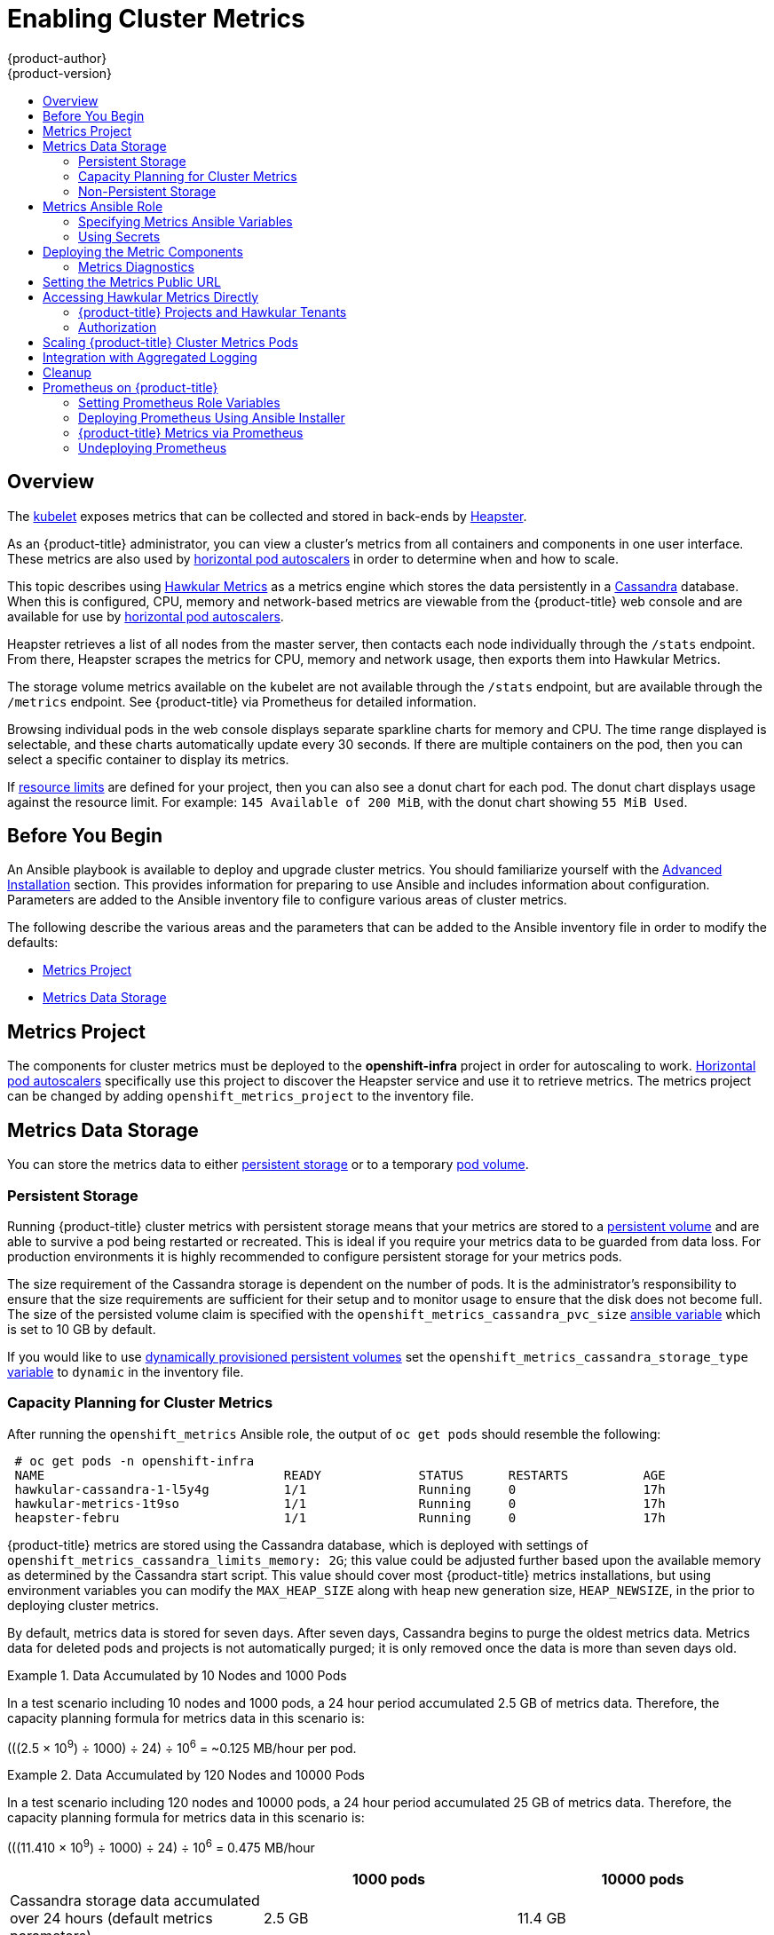 [[install-config-cluster-metrics]]
= Enabling Cluster Metrics
{product-author}
{product-version}
:data-uri:
:icons:
:experimental:
:toc: macro
:toc-title:
:prewrap!:

toc::[]

== Overview

The
xref:../architecture/infrastructure_components/kubernetes_infrastructure.adoc#kubelet[kubelet]
exposes metrics that can be collected and stored in back-ends by
link:https://github.com/kubernetes/heapster[Heapster].

As an {product-title} administrator, you can view a cluster's metrics from all
containers and components in one user interface. These metrics are also used by
xref:../dev_guide/pod_autoscaling.adoc#dev-guide-pod-autoscaling[horizontal pod
autoscalers] in order to determine when and how to scale.

This topic describes using
link:https://github.com/hawkular/hawkular-metrics[Hawkular Metrics] as a metrics
engine which stores the data persistently in a
link:http://cassandra.apache.org/[Cassandra] database. When this is configured,
CPU, memory and network-based metrics are viewable from the {product-title} web
console and are available for use by
xref:../dev_guide/pod_autoscaling.adoc#dev-guide-pod-autoscaling[horizontal pod
autoscalers].

Heapster retrieves a list of all nodes from the master server, then contacts
each node individually through the `/stats` endpoint. From there, Heapster
scrapes the metrics for CPU, memory and network usage, then exports them into
Hawkular Metrics.

The storage volume metrics available on the kubelet are not available through
the `/stats` endpoint, but are available through the `/metrics` endpoint. See
{product-title} via Prometheus for detailed information.

Browsing individual pods in the web console displays separate sparkline charts
for memory and CPU. The time range displayed is selectable, and these charts
automatically update every 30 seconds. If there are multiple containers on the
pod, then you can select a specific container to display its metrics.

If xref:../admin_guide/limits.adoc#admin-guide-limits[resource limits] are
defined for your project, then you can also see a donut chart for each pod. The
donut chart displays usage against the resource limit. For example: `145
Available of 200 MiB`, with the donut chart showing `55 MiB Used`.

ifdef::openshift-origin[]
For more information about the metrics integration, please refer to the
link:https://github.com/openshift/origin-metrics[Origin Metrics] GitHub project.
endif::[]

[[cluster-metrics-before-you-begin]]
== Before You Begin

ifdef::openshift-origin[]
[WARNING]
====
If your {product-title} installation was originally performed on a version
previous to v1.0.8, even if it has since been updated to a newer version, follow
the instructions for node certificates outlined in
xref:../install_config/upgrading/manual_upgrades.adoc#manual-updating-master-and-node-certificates[Updating
Master and Node Certificates]. If the node certificate does not contain the IP
address of the node, then Heapster fails to retrieve any metrics.
====
endif::[]

An Ansible playbook is available to deploy and upgrade cluster metrics. You
should familiarize yourself with the
xref:../install_config/install/advanced_install.adoc#install-config-install-advanced-install[Advanced
Installation] section. This provides information for preparing to use Ansible
and includes information about configuration. Parameters are added to the
Ansible inventory file to configure various areas of cluster metrics.

The following describe the various areas and the parameters that can be added to
the Ansible inventory file in order to modify the defaults:

- xref:../install_config/cluster_metrics.adoc#metrics-namespace[Metrics Project]
- xref:../install_config/cluster_metrics.adoc#metrics-data-storage[Metrics Data Storage]

[[metrics-namespace]]
== Metrics Project

The components for cluster metrics must be deployed to the *openshift-infra*
project in order for autoscaling to work.
xref:../dev_guide/pod_autoscaling.adoc#dev-guide-pod-autoscaling[Horizontal pod
autoscalers] specifically use this project to discover the Heapster service and
use it to retrieve metrics. The metrics project can be changed by adding
`openshift_metrics_project` to the inventory file.

[[metrics-data-storage]]
== Metrics Data Storage

You can store the metrics data to either
xref:../architecture/additional_concepts/storage.adoc#architecture-additional-concepts-storage[persistent
storage] or to a temporary xref:../dev_guide/volumes.adoc#dev-guide-volumes[pod
volume].

[[metrics-persistent-storage]]
=== Persistent Storage

Running {product-title} cluster metrics with persistent storage means that your
metrics are stored to a
xref:../architecture/additional_concepts/storage.adoc#persistent-volumes[persistent
volume] and are able to survive a pod being restarted or recreated. This is ideal
if you require your metrics data to be guarded from data loss. For production
environments it is highly recommended to configure persistent storage for your
metrics pods.

The size requirement of the Cassandra storage is dependent on the number of
pods. It is the administrator's responsibility to ensure that the size
requirements are sufficient for their setup and to monitor usage to ensure that
the disk does not become full. The size of the persisted volume claim is
specified with the `openshift_metrics_cassandra_pvc_size`
xref:../install_config/cluster_metrics.adoc#metrics-ansible-variables[ansible
variable] which is set to 10 GB by default.

If you would like to use xref:../install_config/persistent_storage/dynamically_provisioning_pvs.adoc#install-config-persistent-storage-dynamically-provisioning-pvs[dynamically provisioned persistent volumes] set the `openshift_metrics_cassandra_storage_type`
xref:../install_config/cluster_metrics.adoc#metrics-ansible-variables[variable]
to `dynamic` in the inventory file.

[[capacity-planning-for-openshift-metrics]]
=== Capacity Planning for Cluster Metrics

After running the `openshift_metrics` Ansible role, the output of `oc get pods`
should resemble the following:

====
----
 # oc get pods -n openshift-infra
 NAME                                READY             STATUS      RESTARTS          AGE
 hawkular-cassandra-1-l5y4g          1/1               Running     0                 17h
 hawkular-metrics-1t9so              1/1               Running     0                 17h
 heapster-febru                      1/1               Running     0                 17h
----
====

{product-title} metrics are stored using the Cassandra database, which is
deployed with settings of `openshift_metrics_cassandra_limits_memory: 2G`; this
value could be adjusted further based upon the available memory as determined by
the Cassandra start script. This value should cover most {product-title} metrics
installations, but using environment variables you can modify the `MAX_HEAP_SIZE`
along with heap new generation size, `HEAP_NEWSIZE`, in the
ifdef::openshift-origin[]
link:https://github.com/openshift/origin-metrics/blob/master/cassandra/Dockerfile[Cassandra Dockerfile]
endif::openshift-origin[]
ifdef::openshift-enterprise[]
Cassandra Dockerfile
endif::openshift-enterprise[]
prior to deploying cluster metrics.

By default, metrics data is stored for seven days. After seven days, Cassandra
begins to purge the oldest metrics data. Metrics data for deleted pods and
projects is not automatically purged; it is only removed once the data is more
than seven days old.

.Data Accumulated by 10 Nodes and 1000 Pods
====
In a test scenario including 10 nodes and 1000 pods, a 24 hour period
accumulated 2.5 GB of metrics data. Therefore, the capacity planning formula for
metrics data in this scenario is:

(((2.5 × 10^9^) ÷ 1000) ÷ 24) ÷ 10^6^ = ~0.125 MB/hour per pod.
====

.Data Accumulated by 120 Nodes and 10000 Pods
====
In a test scenario including 120 nodes and 10000 pods, a 24 hour period
accumulated 25 GB of metrics data. Therefore, the capacity planning formula for
metrics data in this scenario is:

(((11.410 × 10^9^) ÷ 1000) ÷ 24) ÷ 10^6^ = 0.475 MB/hour
====

|===
| |1000 pods| 10000 pods

|Cassandra storage data accumulated over 24 hours (default metrics parameters)
|2.5 GB
|11.4 GB
|===

ifdef::openshift-origin[]
These two test cases are presented on the following graph:

image::https://raw.githubusercontent.com/ekuric/openshift/master/metrics/1_10kpods.png[1000 pods vs 10000 pods monitored during 24 hours]
endif::openshift-origin[]

If the default value of 7 days for `openshift_metrics_duration` and 10 seconds for
`openshift_metrics_resolution` are preserved, then weekly storage requirements for the Cassandra pod would be:

|===
| |1000 pods | 10000 pods

|Cassandra storage data accumulated over seven days (default metrics parameters)
|20 GB
|90 GB
|===

In the previous table, an additional 10 percent was added to the expected
storage space as a buffer for unexpected monitored pod usage.

[WARNING]
====
If the Cassandra persisted volume runs out of sufficient space, then data loss
occurs.
====

For cluster metrics to work with persistent storage, ensure that the persistent
volume has the *ReadWriteOnce* access mode. If this mode is not active, then the
persistent volume claim cannot locate the persistent volume, and Cassandra fails
to start.

To use persistent storage with the metric components, ensure that a
xref:../architecture/additional_concepts/storage.adoc#persistent-volumes[persistent volume] of
sufficient size is available. The creation of
xref:../architecture/additional_concepts/storage.adoc#persistent-volume-claims[persistent volume claims] is handled by
the OpenShift Ansible `openshift_metrics` role.

{product-title} metrics also supports dynamically-provisioned persistent volumes.
To use this feature with {product-title} metrics, it is necessary to set the value
of `openshift_metrics_cassandra_storage_type` to `dynamic`.
You can use EBS, GCE, and Cinder storage back-ends to
xref:../install_config/persistent_storage/dynamically_provisioning_pvs.adoc#install-config-persistent-storage-dynamically-provisioning-pvs[dynamically provision persistent volumes].

For information on configuring the performance and scaling the cluster metrics
pods, see the
xref:../scaling_performance/scaling_cluster_metrics.adoc#scaling-performance-cluster-metrics[Scaling
Cluster Metrics] topic.

[discrete]
[[cluster-metrics-known-issues-and-limitations]]
==== Known Issues and Limitations

Testing found that the `heapster` metrics component is capable of handling up to
25,000 pods. If the amount of pods exceed that number, Heapster begins to fall
behind in metrics processing, resulting in the possibility of metrics graphs no
longer appearing. Work is ongoing to increase the number of pods that Heapster
can gather metrics on, as well as upstream development of alternate
metrics-gathering solutions.

[[metrics-non-persistent-storage]]
=== Non-Persistent Storage

Running {product-title} cluster metrics with non-persistent storage means that
any stored metrics are deleted when the pod is deleted. While it is much
easier to run cluster metrics with non-persistent data, running with
non-persistent data does come with the risk of permanent data loss. However,
metrics can still survive a container being restarted.

In order to use non-persistent storage, you must set the
`openshift_metrics_cassandra_storage_type`
xref:../install_config/cluster_metrics.adoc#metrics-ansible-variables[variable]
to `emptyDir` in the inventory file.

[NOTE]
====
When using non-persistent storage, metrics data is written to
*_/var/lib/origin/openshift.local.volumes/pods_* on the node where the Cassandra
pod runs Ensure *_/var_* has enough free space to accommodate metrics
storage.
====

[[metrics-ansible-role]]
== Metrics Ansible Role

The {product-title} Ansible `openshift_metrics` role configures and deploys all of the
metrics components using the variables from the
xref:../install_config/install/advanced_install.adoc#configuring-ansible[Configuring
Ansible] inventory file.

[[metrics-ansible-variables]]
=== Specifying Metrics Ansible Variables

The `openshift_metrics` role included with OpenShift Ansible defines the tasks
to deploy cluster metrics. The following is a list of role variables that can be
added to your inventory file if it is necessary to override them.

.Ansible Variables
[options="header"]
|===

|Variable |Description

|`openshift_metrics_install_metrics`
|Deploy metrics if `true`. Otherwise, undeploy.

|`openshift_metrics_start_cluster`
|Start the metrics cluster after deploying the components.

|`openshift_metrics_image_prefix`
|The prefix for the component images. With
ifdef::openshift-origin[]
`openshift/origin-metrics-cassandra:v1.3`, set prefix `openshift/origin-`.
endif::[]
ifdef::openshift-enterprise[]
`openshift3/ose-metrics-cassandra:v3.6`, set prefix `openshift/ose-`.
For example, for `openshift3/ose-metrics-cassandra:v3.6.173.0.5`, set `v3.6.173.0.5`, or to always get the latest 3.6 image, set `v3.6`.
endif::[]

|`openshift_metrics_image_version`
|The version for the component images. For example, with
ifdef::openshift-origin[]
`openshift/origin-metrics-cassandra:v1.3`, set version  as `v1.3`.
endif::[]
ifdef::openshift-enterprise[]
`openshift3/ose-metrics-cassandra:v3.6.173.0.5`, set version as `v3.6.173.0.5`, or to
always get the latest 3.6 image, set `v3.6`.
endif::[]

|`openshift_metrics_startup_timeout`
|The time, in seconds, to wait until Hawkular Metrics and Heapster start up
before attempting a restart.

|`openshift_metrics_duration`
|The number of days to store metrics before they are purged.

|`openshift_metrics_resolution`
|The frequency that metrics are gathered. Defined as a number and time
identifier: seconds (s), minutes (m), hours (h).

|`openshift_metrics_cassandra_pvc_prefix`
|The persistent volume claim prefix created for Cassandra. A serial number is
appended to the prefix starting from 1.

|`openshift_metrics_cassandra_pvc_size`
|The persistent volume claim size for each of the Cassandra nodes.

|`openshift_metrics_cassandra_storage_type`
|Use `emptyDir` for ephemeral storage (for testing); `pv` for persistent volumes,
which need to be created before the installation; or `dynamic` for dynamic
persistent volumes.

|`openshift_metrics_cassandra_replicas`
|The number of Cassandra nodes for the metrics stack. This value dictates the
number of Cassandra replication controllers.

|`openshift_metrics_cassandra_limits_memory`
|The memory limit for the Cassandra pod. For example, a value of `2Gi` would
limit Cassandra to 2 GB of memory. This value could be further adjusted by the
start script based on available memory of the node on which it is scheduled.

|`openshift_metrics_cassandra_limits_cpu`
|The CPU limit for the Cassandra pod. For example, a value of `4000m` (4000
millicores) would limit Cassandra to 4 CPUs.

|`openshift_metrics_cassandra_replicas`
|The number of replicas for Cassandra.

|`openshift_metrics_cassandra_requests_memory`
|The amount of memory to request for Cassandra pod. For example, a value of
`2Gi` would request 2 GB of memory.

|`openshift_metrics_cassandra_requests_cpu`
|The CPU request for the Cassandra pod. For example, a value of `4000m` (4000
millicores) would request 4 CPUs.

|`openshift_metrics_cassandra_storage_group`
|The supplemental storage group to use for Cassandra.

|`openshift_metrics_cassandra_nodeselector`
|Set to the desired, existing
xref:../admin_guide/scheduling/node_selector.adoc#admin-guide-sched-selector[node selector] to ensure that
pods are placed onto nodes with specific labels. For example,
`{"region":"infra"}`.

|`openshift_metrics_hawkular_ca`
|An optional certificate authority (CA) file used to sign the Hawkular certificate.

|`openshift_metrics_hawkular_cert`
|The certificate file used for re-encrypting the route to Hawkular metrics. The
certificate must contain the host name used by the route. If unspecified, the
default router certificate is used.

|`openshift_metrics_hawkular_key`
|The key file used with the Hawkular certificate.

|`openshift_metrics_hawkular_limits_memory`
|The amount of memory to limit the Hawkular pod. For example, a value of `2Gi`
would limit the Hawkular pod to 2 GB of memory. This value could be further
adjusted by the start script based on available memory of the node on which it
is scheduled.

|`openshift_metrics_hawkular_limits_cpu`
|The CPU limit for the Hawkular pod. For example, a value of `4000m` (4000
millicores) would limit the Hawkular pod to 4 CPUs.

|`openshift_metrics_hawkular_replicas`
|The number of replicas for Hawkular metrics.

|`openshift_metrics_hawkular_requests_memory`
|The amount of memory to request for the Hawkular pod. For example, a value of
`2Gi` would request 2 GB of memory.

|`openshift_metrics_hawkular_requests_cpu`
|The CPU request for the Hawkular pod. For example, a value of `4000m` (4000
millicores) would request 4 CPUs.

|`openshift_metrics_hawkular_nodeselector`
|Set to the desired, existing
xref:../admin_guide/scheduling/node_selector.adoc#admin-guide-sched-selector[node selector] to ensure that
pods are placed onto nodes with specific labels. For example,
`{"region":"infra"}`.

|`openshift_metrics_heapster_allowed_users`
|A comma-separated list of CN to accept. By default, this is set to allow the
OpenShift service proxy to connect. Add `system:master-proxy` to the list when
overriding in order to allow
xref:../dev_guide/pod_autoscaling.adoc#dev-guide-pod-autoscaling[horizontal pod
autoscaling] to function properly.

|`openshift_metrics_heapster_limits_memory`
|The amount of memory to limit the Heapster pod. For example, a value of `2Gi`
would limit the Heapster pod to 2 GB of memory.

|`openshift_metrics_heapster_limits_cpu`
|The CPU limit for the Heapster pod. For example, a value of `4000m` (4000
millicores) would limit the Heapster pod to 4 CPUs.

|`openshift_metrics_heapster_requests_memory`
|The amount of memory to request for Heapster pod. For example, a value of `2Gi`
would request 2 GB of memory.

|`openshift_metrics_heapster_requests_cpu`
|The CPU request for the Heapster pod. For example, a value of `4000m` (4000
millicores) would request 4 CPUs.

|`openshift_metrics_heapster_standalone`
|Deploy only Heapster, without the Hawkular Metrics and Cassandra components.

|`openshift_metrics_heapster_nodeselector`
|Set to the desired, existing
xref:../admin_guide/scheduling/node_selector.adoc#admin-guide-sched-selector[node selector] to ensure that
pods are placed onto nodes with specific labels. For example,
`{"region":"infra"}`.

|`openshift_metrics_install_hawkular_agent`
|Set to `true` to install the Hawkular OpenShift Agent (HOSA). Set to `false` to
remove the HOSA from an installation. HOSA can be used to collect custom
metrics from your pods. This component is currently in
Technology Preview and is not installed by default.
|===

[NOTE]
====
The Hawkular {product-title} Agent on {product-title} is a Technology Preview feature
only.
ifdef::openshift-enterprise[]
Technology Preview features are not
supported with Red Hat production service level agreements (SLAs), might not be
functionally complete, and Red Hat does not recommend to use them for
production. These features provide early access to upcoming product features,
enabling customers to test functionality and provide feedback during the
development process.

For more information on Red Hat Technology Preview features support scope, see
https://access.redhat.com/support/offerings/techpreview/.
endif::[]
====

See xref:../dev_guide/compute_resources.adoc#dev-compute-resources[Compute
Resources] for further discussion on how to specify requests and limits.

The only required variable is `openshift_metrics_hawkular_hostname`. This value is
required when executing the `openshift_metrics` Ansible role because it uses the host name for the
Hawkular Metrics xref:../architecture/networking/routes.adoc#architecture-core-concepts-routes[route]. This
value should correspond to a fully qualified domain name. You must know
the value of `openshift_metrics_hawkular_hostname` when
xref:../install_config/cluster_metrics.adoc#configuring-openshift-metrics[configuring the console] for metrics access.

If you are using
xref:../install_config/cluster_metrics.adoc#metrics-persistent-storage[persistent
storage] with Cassandra, it is the administrator's responsibility to set a
sufficient disk size for the cluster using the `openshift_metrics_cassandra_pvc_size` variable.
It is also the administrator's responsibility to monitor disk usage to make sure
that it does not become full.

[WARNING]
====
Data loss results if the Cassandra persisted volume runs out of sufficient space.
====

All of the other variables are optional and allow for greater customization.
For instance, if you have a custom install in which the Kubernetes master is not
available under `\https://kubernetes.default.svc:443` you can specify the value
to use instead with the `openshift_metrics_master_url` parameter. To deploy a specific version
of the metrics components, modify the `openshift_metrics_image_version` variable.

[WARNING]
====
It is highly recommended to not use *latest* for the
*openshift_metrics_image_version*. The *latest* version corresponds to the very
latest version available and can cause issues if it brings in a newer version
not meant to function on the version of {product-title} you are currently
running.
====

[[metrics-using-secrets]]
=== Using Secrets

The {product-title} Ansible `openshift_metrics` role auto-generates self-signed certificates for use between its
components and generates a
xref:../architecture/networking/routes.adoc#secured-routes[re-encrypting route] to expose
the Hawkular Metrics service. This route is what allows the web console to access the Hawkular Metrics
service.

In order for the browser running the web console to trust the connection through
this route, it must trust the route's certificate. This can be accomplished by
xref:metrics-using-secrets-byo-certs[providing your own certificates] signed by
a trusted Certificate Authority. The `openshift_metrics` role allows you to
specify your own certificates, which it then uses when creating the route.

The router's default certificate are used if you do not provide your own.

[[metrics-using-secrets-byo-certs]]
==== Providing Your Own Certificates

To provide your own certificate, which is used by the
xref:../architecture/networking/routes.adoc#secured-routes[re-encrypting
route], you can set the `openshift_metrics_hawkular_cert`,
`openshift_metrics_hawkular_key`, and `openshift_metrics_hawkular_ca`
xref:../install_config/cluster_metrics.adoc#metrics-ansible-variables[variables]
in your inventory file.

The `hawkular-metrics.pem` value needs to contain the certificate in its *_.pem_*
format. You may also need to provide the certificate for the Certificate Authority
which signed this *_pem_* file via the `hawkular-metrics-ca.cert` secret.

For more information, please see the
xref:../architecture/networking/routes.adoc#secured-routes[re-encryption
route documentation].

[[deploying-the-metrics-components]]
== Deploying the Metric Components

Because deploying and configuring all the metric components is handled with
{product-title} Ansible, you can deploy everything in one step.

The following examples show you how to deploy metrics with and without
persistent storage using the default parameters.

.Deploying with Persistent Storage
====
The following command sets the Hawkular Metrics route to use
*hawkular-metrics.example.com* and is deployed using persistent storage.

You must have a persistent volume of sufficient size available.

----
$ ansible-playbook [-i </path/to/inventory>] <OPENSHIFT_ANSIBLE_DIR>/playbooks/openshift-metrics/config.yml \
   -e openshift_metrics_install_metrics=True \
   -e openshift_metrics_hawkular_hostname=hawkular-metrics.example.com \
   -e openshift_metrics_cassandra_storage_type=pv
----
====

.Deploying without Persistent Storage
====
The following command sets the Hawkular Metrics route to use
*hawkular-metrics.example.com* and deploy without persistent storage.

----
$ ansible-playbook [-i </path/to/inventory>] <OPENSHIFT_ANSIBLE_DIR>/playbooks/openshift-metrics/config.yml \
   -e openshift_metrics_install_metrics=True \
   -e openshift_metrics_hawkular_hostname=hawkular-metrics.example.com
----
====

[WARNING]
====
Because this is being deployed without persistent storage, metric data loss
can occur.
====

[[metrics-diagnostics]]
=== Metrics Diagnostics

The are some diagnostics for metrics to assist in evaluating the state of the
metrics stack. To execute diagnostics for metrics:

----
$ oc adm diagnostics MetricsApiProxy
----

[[install-setting-the-metrics-public-url]]
== Setting the Metrics Public URL

The {product-title} web console uses the data coming from the Hawkular Metrics
service to display its graphs. The URL for accessing the Hawkular Metrics
service must be configured with the `metricsPublicURL` option in the
xref:../install_config/master_node_configuration.adoc#master-configuration-files[master
configuration file] (*_/etc/origin/master/master-config.yaml_*). This URL
corresponds to the route created with the `openshift_metrics_hawkular_hostname`
inventory variable used during the
xref:../install_config/cluster_metrics.adoc#deploying-the-metrics-components[deployment]
of the metrics components.

[NOTE]
====
You must be able to resolve the `openshift_metrics_hawkular_hostname` from the browser
accessing the console.
====

For example, if your `openshift_metrics_hawkular_hostname` corresponds to
`hawkular-metrics.example.com`, then you must make the following change in the
*_master-config.yaml_* file:

====
[source,yaml,]
----
  assetConfig:
    ...
    metricsPublicURL: "https://hawkular-metrics.example.com/hawkular/metrics"
----
====

Once you have updated and saved the *_master-config.yaml_* file, you must
restart your {product-title} instance.

When your {product-title} server is back up and running, metrics are displayed on the pod overview pages.

[CAUTION]
====
If you are using self-signed certificates, remember that the Hawkular Metrics
service is hosted under a different host name and uses different certificates
than the console. You may need to explicitly open a browser tab to the value
specified in `metricsPublicURL` and accept that certificate.

To avoid this issue, use certificates which are configured to be acceptable by
your browser.
====

[[cluster-metrics-accessing-hawkular-metrics-directly]]
== Accessing Hawkular Metrics Directly

To access and manage metrics more directly, use the
link:https://github.com/openshift/origin-metrics/blob/master/docs/hawkular_metrics.adoc#accessing-metrics-using-hawkular-metrics[Hawkular
Metrics API].

[NOTE]
====
When accessing Hawkular Metrics from the API, you are only able to perform
reads. Writing metrics is disabled by default. If you want individual
users to also be able to write metrics, you must set the
`openshift_metrics_hawkular_user_write_access`
xref:../install_config/cluster_metrics.adoc#metrics-ansible-variables[variable]
to *true*.

However, it is recommended to use the default configuration and only have
metrics enter the system via Heapster. If write access is enabled, any user
can write metrics to the system, which can affect performance and
cause Cassandra disk usage to unpredictably increase.
====

The link:http://www.hawkular.org/docs/rest/rest-metrics.html[Hawkular Metrics documentation]
covers how to use the API, but there are a few differences when dealing with the
version of Hawkular Metrics configured for use on {product-title}:

[[cluster-metrics-openshift-projects-and-hawkular-tenants]]
=== {product-title} Projects and Hawkular Tenants

Hawkular Metrics is a multi-tenanted application. It is configured so that a
project in {product-title} corresponds to a tenant in Hawkular Metrics.

As such, when accessing metrics for a project named *MyProject* you must set the
link:http://www.hawkular.org/docs/rest/rest-metrics.html#_tenant_header[*Hawkular-Tenant*]
header to *MyProject*.

There is also a special tenant named *_system* which contains system level
metrics. This requires either a *cluster-reader* or *cluster-admin* level
privileges to access.

[[cluster-metrics-authorization]]
=== Authorization

The Hawkular Metrics service authenticates the user against {product-title}
to determine if the user has access to the project it is trying to access.

Hawkular Metrics accepts a bearer token from the client and verifies that token
with the {product-title} server using a *SubjectAccessReview*. If the user has
proper read privileges for the project, they are allowed to read the metrics
for that project. For the *_system* tenant, the user requesting to read from
this tenant must have *cluster-reader* permission.

When accessing the Hawkular Metrics API, you must pass a bearer token in the
*Authorization* header.

ifdef::openshift-origin[]
[[cluster-metrics-accessing-heapster-directly]]
== Accessing Heapster Directly

Heapster is configured to only be accessible via the API proxy. Accessing
Heapster requires either a cluster-reader or cluster-admin privileges.

For example, to access the Heapster *validate* page, you need to access it
using something similar to:

----
$ curl -H "Authorization: Bearer XXXXXXXXXXXXXXXXX" \
       -X GET https://${KUBERNETES_MASTER}/api/v1/proxy/namespaces/openshift-infra/services/https:heapster:/validate
----

For more information about Heapster and how to access its APIs, please refer the
link:https://github.com/kubernetes/heapster/[Heapster] project.
endif::[]

[[metrics-scaling-metrics-pods]]
== Scaling {product-title} Cluster Metrics Pods

Information about scaling cluster metrics capabilities is available in the
xref:../scaling_performance/scaling_cluster_metrics.adoc#cluster-metrics-scaling-openshift-metrics-pods[Scaling and
Performance Guide].

[[metrics-logging]]
== Integration with Aggregated Logging

Hawkular Alerts must be connected to the Aggregated Logging's Elasticsearch to
react on log events. By default, Hawkular tries to find Elasticsearch on its
default place (namespace `logging`, pod `logging-es`) at every boot. If
Aggregated Logging is installed after Hawkular, the Hawkular Metrics pod might
need to be restarted in order to recognize the new Elasticsearch server. The
Hawkular boot log provides a clear indication if the integration could not be
properly configured, with messages like:

----
Failed to import the logging certificate into the store. Continuing, but the
logging integration might fail.
----

or

----
Could not get the logging secret! Status code: 000. The Hawkular Alerts
integration with Logging might not work properly.
----

This feature is available from
ifdef::openshift-origin[]
 version v1.7.
endif::[]
ifdef::openshift-enterprise[]
 version 3.7.0.
endif::[]
You can confirm if logging is available by checking the log for an entry like:

----
Retrieving the Logging's CA and adding to the trust store, if Logging is
available.
----

[[metrics-cleanup]]
== Cleanup

You can remove everything deployed by the {product-title} Ansible `openshift_metrics` role
by performing the following steps:

----
$ ansible-playbook [-i </path/to/inventory>] <OPENSHIFT_ANSIBLE_DIR>/playbooks/openshift-metrics/config.yml \
   -e openshift_metrics_install_metrics=False
----

[[openshift-prometheus]]
== Prometheus on {product-title}

Prometheus is a stand-alone, open source systems monitoring and alerting
toolkit. You can use Prometheus to visualize metrics and alerts for {product-title}
system resources.

[IMPORTANT]
====
Prometheus on {product-title} is a Technology Preview feature only.
ifdef::openshift-enterprise[]
Technology Preview features are not supported with Red Hat production service
level agreements (SLAs), might not be functionally complete, and Red Hat does
not recommend to use them for production. These features provide early access to
upcoming product features, enabling customers to test functionality and provide
feedback during the development process.

For more information on Red Hat Technology Preview features support scope, see
https://access.redhat.com/support/offerings/techpreview/.
endif::[]
====

[[openshift-prometheus-roles]]
=== Setting Prometheus Role Variables

The Prometheus role creates:

* The `openshift-metrics` namespace.
* Prometheus `clusterrolebinding` and service account.
* Prometheus pod with Prometheus behind OAuth proxy, Alertmanager, and
Alert Buffer as a stateful set.
* Prometheus and `prometheus-alerts` ConfigMaps.
* Prometheus and Prometheus Alerts services and direct routes.

Prometheus deployment is disabled by default, enable it by setting
`openshift_hosted_prometheus_deploy` to `true`. For example:

----
# openshift_hosted_prometheus_deploy=true
----

Set the following role variables to install and configure Prometheus.

.Prometheus Variables
[options="header"]
|===

|Variable |Description

|`openshift_prometheus_namespace`
|Project namespace where the components are deployed. Default set to
`openshift-metrics`. For example, `openshift_prometheus_namespace=${USER_PROJECT}`.

|`openshift_prometheus_node_selector`
|Selector for the nodes on which Prometheus is deployed.

|`openshift_prometheus_storage_kind`
|Set to create PV for Prometheus. For example,
`openshift_prometheus_storage_kind=nfs`.

|`openshift_prometheus_alertmanager_storage_kind`
|Set to create PV for Alertmanager. For example,
`openshift_prometheus_alertmanager_storage_kind=nfs`.

|`openshift_prometheus_alertbuffer_storage_kind`
|Set to create PV for Alert Buffer. For example,
`openshift_prometheus_alertbuffer_storage_kind=nfs`.

|`openshift_prometheus_storage_type`
|Set to create PVC for Prometheus. For example,
`openshift_prometheus_storage_type=pvc`.

|`openshift_prometheus_alertmanager_storage_type`
|Set to create PVC for Alertmanager. For example,
`openshift_prometheus_alertmanager_storage_type=pvc`.

|`openshift_prometheus_alertbuffer_storage_type`
|Set to create PVC for Alert Buffer. For example,
`openshift_prometheus_alertbuffer_storage_type=pvc`.

|`openshift_prometheus_additional_rules_file`
|Additional Prometheus rules file. Set to `null` by default.

|===

[[openshift-prometheus-deploy]]
=== Deploying Prometheus Using Ansible Installer

The Ansible Installer is the default method of deploying Prometheus.

Add label to your node:
----
# Inventory file
openshift_prometheus_namespace=openshift-metrics

openshift_prometheus_node_selector={"region":"infra"}
----

Run the playbook:
----
$ ansible-playbook -vvv -i ${INVENTORY_FILE} playbooks/openshift-prometheus/config.yml
----

[[openshift-prometheus-additional-deploy]]
==== Additional Methods for Deploying Prometheus

*Deploy Using Node-Selector*

Label the node on which you want to deploy Prometheus:
----
# oadm label node/$NODE ${KEY}=${VALUE}
----

Deploy Prometheus with Ansible and container resources:
----
# Inventory file
openshift_prometheus_namespace=openshift-metrics

# Set node selector for prometheus
openshift_prometheus_node_selector={"${KEY}":"${VALUE}"}
----

Run the playbook:
----
$ ansible-playbook -vvv -i ${INVENTORY_FILE} playbooks/openshift-prometheus/config.yml
----

*Deploy Using a Non-default Namespace*

Identify your namespace:
----
# Inventory file
openshift_prometheus_node_selector={"region":"infra"}

# Set non-default openshift_prometheus_namespace
openshift_prometheus_namespace=${USER_PROJECT}
----

Run the playbook:
----
$ ansible-playbook -vvv -i ${INVENTORY_FILE} playbooks/openshift-prometheus/config.yml
----

[[openshift-prometheus-web]]
==== Accessing the Prometheus Web UI

The Prometheus server automatically exposes a Web UI at `localhost:9090`. You
can access the Prometheus Web UI with the `view` role.

[[openshift-prometheus-config]]
==== Configuring Prometheus for {product-title} 
//
// Example Prometheus rules file:
// ----
// # additional prometheus rules file
// openshift_prometheus_additional_rules_file: null
//
// # All the required exports
// openshift_prometheus_pv_exports:
// -  prometheus
// -  prometheus-alertmanager
// -  prometheus-alertbuffer
// # PV template files and their created object names
//   openshift_prometheus_pv_data:
//   -  pv_name: prometheus
//      pv_template: prom-pv-server.yml
//      pv_label: Prometheus Server PV
//   -  pv_name: prometheus-alertmanager
//      pv_template: prom-pv-alertmanager.yml
//      pv_label: Prometheus Alertmanager PV
//   -  pv_name: prometheus-alertbuffer
//      pv_template: prom-pv-alertbuffer.yml
//      pv_label: Prometheus Alert Buffer PV
//
// # Hostname/IP of the NFS server.
// openshift_prometheus_storage_host
// openshift_prometheus_alertmanager_storage_host
// openshift_prometheus_alertbuffer_storage_host
//
// # storage
// openshift_prometheus_storage_type: pvc
// openshift_prometheus_pvc_name: prometheus
// openshift_prometheus_pvc_size: 10G
// openshift_prometheus_pvc_access_modes: [ReadWriteOnce]
// openshift_prometheus_pvc_pv_selector: {}
//
// openshift_prometheus_alertmanager_storage_type: pvc
// openshift_prometheus_alertmanager_pvc_name: prometheus-alertmanager
// openshift_prometheus_alertmanager_pvc_size: 10G
// openshift_prometheus_alertmanager_pvc_size: 10G
// openshift_prometheus_alertmanager_pvc_access_modes: [ReadWriteOnce]
// openshift_prometheus_alertmanager_pvc_pv_selector: {}
// openshift_prometheus_cpu_limit: null
// openshift_prometheus_memory_limit: null
// openshift_prometheus_cpu_requests: null
// openshift_prometheus_memory_requests: null
// openshift_prometheus_alertmanager_cpu_limit: null
// openshift_prometheus_alertmanager_memory_limit: null
// openshift_prometheus_alertmanager_cpu_requests: null
// openshift_prometheus_alertmanager_memory_requests: null
// openshift_prometheus_alertbuffer_cpu_limit: null
// openshift_prometheus_alertbuffer_memory_limit: null
// openshift_prometheus_alertbuffer_cpu_requests: null
// openshift_prometheus_alertbuffer_memory_requests: null
// openshift_prometheus_oauth_proxy_cpu_limit: null
// openshift_prometheus_oauth_proxy_memory_limit: null
// openshift_prometheus_oauth_proxy_cpu_requests: null
// openshift_prometheus_oauth_proxy_memory_requests: null
// ----

*Prometheus Storage Related Variables*

With each Prometheus component (including Prometheus, Alertmanager, Alert
Buffer, and OAuth proxy) you can set the PV claim by setting corresponding
role variable, for example:

----
openshift_prometheus_storage_type: pvc
openshift_prometheus_alertmanager_pvc_name: alertmanager
openshift_prometheus_alertbuffer_pvc_size: 10G
openshift_prometheus_pvc_access_modes: [ReadWriteOnce]
----

*Prometheus Alert Rules File Variable*

You can add an external file with alert rules by setting the path to an
additional rules variable:

----
openshift_prometheus_additional_rules_file: <PATH>
----

The file content should be in Prometheus Alert rules format. The following
example sets a rule to send an alert when one of the cluster nodes is down:

----
groups:
- name: example-rules
  interval: 30s # defaults to global interval
  rules:
  - alert: Node Down
    expr: up{job="kubernetes-nodes"} == 0
    annotations:
      miqTarget: "ContainerNode"
      severity: "HIGH"
      message: "{{ '{{' }}{{ '$labels.instance' }}{{ '}}' }} is down"
----

*Prometheus Variables to Control Resource Limits*

With each Prometheus component (including Prometheus, Alertmanager,
Alert Buffer, and OAuth proxy) you can specify CPU, memory limits, and requests
by setting the corresponding role variable, for example:

----
openshift_prometheus_alertmanager_limits_memory: 1Gi
openshift_prometheus_oauth_proxy_cpu_requests: 100m
----

For more detailed information, see
link:https://github.com/openshift/openshift-ansible/tree/master/roles/openshift_prometheus#openshift-prometheus[OpenShift
Prometheus].

[NOTE]
====
Once `openshift_metrics_project: openshift-infra` is installed, metrics can be
gathered from the `http://${POD_IP}:7575/metrics` endpoint.
====

[[openshift-prometheus-kubernetes-metrics]]
=== {product-title} Metrics via Prometheus

The state of a system can be gauged by the metrics that it emits. This section
describes current and proposed metrics that identify the health of the storage subsystem and
cluster.

[[k8s-current-metrics]]
==== Current Metrics

This section describes the metrics currently emitted from Kubernetes’s storage subsystem.

*Cloud Provider API Call Metrics*

This metric reports the time and count of success and failures of all
cloudprovider API calls. These metrics include `aws_attach_time` and
`aws_detach_time`. The type of emitted metrics is a histogram, and hence,
Prometheus also generates sum, count, and bucket metrics for these metrics.

.Example summary of cloudprovider metrics from GCE:
----
cloudprovider_gce_api_request_duration_seconds { request = "instance_list"}
cloudprovider_gce_api_request_duration_seconds { request = "disk_insert"}
cloudprovider_gce_api_request_duration_seconds { request = "disk_delete"}
cloudprovider_gce_api_request_duration_seconds { request = "attach_disk"}
cloudprovider_gce_api_request_duration_seconds { request = "detach_disk"}
cloudprovider_gce_api_request_duration_seconds { request = "list_disk"}
----

.Example summary of cloudprovider metrics from AWS:
----
cloudprovider_aws_api_request_duration_seconds { request = "attach_volume"}
cloudprovider_aws_api_request_duration_seconds { request = "detach_volume"}
cloudprovider_aws_api_request_duration_seconds { request = "create_tags"}
cloudprovider_aws_api_request_duration_seconds { request = "create_volume"}
cloudprovider_aws_api_request_duration_seconds { request = "delete_volume"}
cloudprovider_aws_api_request_duration_seconds { request = "describe_instance"}
cloudprovider_aws_api_request_duration_seconds { request = "describe_volume"}
----

See
link:https://github.com/kubernetes/community/blob/master/contributors/design-proposals/cloud-provider/cloudprovider-storage-metrics.md[Cloud
Provider (specifically GCE and AWS) metrics for Storage API calls] for more
information.

*Volume Operation Metrics*

These metrics report time taken by a storage operation once started. These
metrics keep track of operation time at the plug-in level, but do not include
time taken by `goroutine` to run or operation to be picked up from the internal
queue. These metrics are a type of histogram.

.Example summary of available volume operation metrics
----
storage_operation_duration_seconds { volume_plugin = "aws-ebs", operation_name = "volume_attach" }
storage_operation_duration_seconds { volume_plugin = "aws-ebs", operation_name = "volume_detach" }
storage_operation_duration_seconds { volume_plugin = "glusterfs", operation_name = "volume_provision" }
storage_operation_duration_seconds { volume_plugin = "gce-pd", operation_name = "volume_delete" }
storage_operation_duration_seconds { volume_plugin = "vsphere", operation_name = "volume_mount" }
storage_operation_duration_seconds { volume_plugin = "iscsi" , operation_name = "volume_unmount" }
storage_operation_duration_seconds { volume_plugin = "aws-ebs", operation_name = "unmount_device" }
storage_operation_duration_seconds { volume_plugin = "cinder" , operation_name = "verify_volumes_are_attached" }
storage_operation_duration_seconds { volume_plugin = "<n/a>" , operation_name = "verify_volumes_are_attached_per_node" }
----

See
link:https://github.com/kubernetes/community/blob/master/contributors/design-proposals/storage/volume-metrics.md[Volume
operation metrics] for more information.

*Volume Stats Metrics*

These metrics typically report usage stats of PVC (such as used space vs available space). The type of metrics emitted is gauge.

.Volume Stats Metrics
|===
|Metric|Type|Labels/tags

|volume_stats_capacityBytes
|Gauge
|namespace,persistentvolumeclaim,persistentvolume=

|volume_stats_usedBytes
|Gauge
|namespace=<persistentvolumeclaim-namespace> 
persistentvolumeclaim=<persistentvolumeclaim-name> 
persistentvolume=<persistentvolume-name>

|volume_stats_availableBytes
|Gauge
|namespace=<persistentvolumeclaim-namespace> 
persistentvolumeclaim=<persistentvolumeclaim-name> 
persistentvolume=

|volume_stats_InodesFree
|Gauge
|namespace=<persistentvolumeclaim-namespace> 
persistentvolumeclaim=<persistentvolumeclaim-name> 
persistentvolume=<persistentvolume-name>

|volume_stats_Inodes
|Gauge
|namespace=<persistentvolumeclaim-namespace> 
persistentvolumeclaim=<persistentvolumeclaim-name> 
persistentvolume=<persistentvolume-name>

|volume_stats_InodesUsed
|Gauge
|namespace=<persistentvolumeclaim-namespace> 
persistentvolumeclaim=<persistentvolumeclaim-name> 
persistentvolume=<persistentvolume-name>
|===

[[openshift-prometheus-undeploy]]
=== Undeploying Prometheus

To undeploy Prometheus, run:

----
$ ansible-playbook -vvv -i ${INVENTORY_FILE} playbooks/openshift-prometheus/config.yml -e openshift_prometheus_state=absent
----
